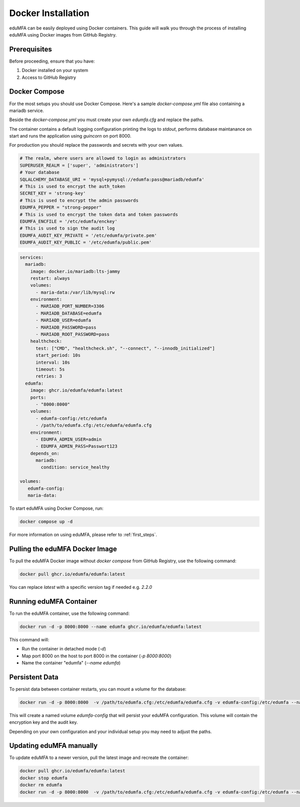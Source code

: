 .. _install_docker:

Docker Installation
-------------------

.. index:: docker

eduMFA can be easily deployed using Docker containers. This guide will walk you through the process of installing eduMFA using Docker images from GitHub Registry.

Prerequisites
.............

Before proceeding, ensure that you have:

1. Docker installed on your system
2. Access to GitHub Registry


Docker Compose
..............

For the most setups you should use Docker Compose. Here's a sample `docker-compose.yml` file also containing a mariadb service. 

Beside the `docker-compose.yml` you must create your own `edumfa.cfg` and replace the paths. 

The container contains a default logging configuration printing the logs to `stdout`, performs database maintanance on start and runs the application using `guincorn` on port 8000.

For production you should replace the passwords and secrets with your own values. 

.. code-block:: cfg
   
   # The realm, where users are allowed to login as administrators
   SUPERUSER_REALM = ['super', 'administrators']
   # Your database
   SQLALCHEMY_DATABASE_URI = 'mysql+pymysql://edumfa:pass@mariadb/edumfa'
   # This is used to encrypt the auth_token
   SECRET_KEY = 'strong-key'
   # This is used to encrypt the admin passwords
   EDUMFA_PEPPER = "strong-pepper"
   # This is used to encrypt the token data and token passwords
   EDUMFA_ENCFILE = '/etc/edumfa/enckey'
   # This is used to sign the audit log
   EDUMFA_AUDIT_KEY_PRIVATE = '/etc/edumfa/private.pem'
   EDUMFA_AUDIT_KEY_PUBLIC = '/etc/edumfa/public.pem'

.. code-block:: yaml

   services:
     mariadb:
       image: docker.io/mariadb:lts-jammy
       restart: always
       volumes:
         - maria-data:/var/lib/mysql:rw
       environment:
         - MARIADB_PORT_NUMBER=3306
         - MARIADB_DATABASE=edumfa
         - MARIADB_USER=edumfa
         - MARIADB_PASSWORD=pass
         - MARIADB_ROOT_PASSWORD=pass
       healthcheck:
         test: ["CMD", "healthcheck.sh", "--connect", "--innodb_initialized"]
         start_period: 10s
         interval: 10s
         timeout: 5s
         retries: 3
     edumfa:
       image: ghcr.io/edumfa/edumfa:latest
       ports:
         - "8000:8000"
       volumes:
         - edumfa-config:/etc/edumfa
         - /path/to/edumfa.cfg:/etc/edumfa/edumfa.cfg
       environment:
         - EDUMFA_ADMIN_USER=admin
         - EDUMFA_ADMIN_PASS=Passwort123
       depends_on:
         mariadb:
           condition: service_healthy

   volumes:
      edumfa-config:
      maria-data:

To start eduMFA using Docker Compose, run:

.. code-block:: bash

   docker compose up -d

For more information on using eduMFA, please refer to :ref:`first_steps`.

Pulling the eduMFA Docker Image
...............................

To pull the eduMFA Docker image without `docker compose` from GitHub Registry, use the following command:

.. code-block:: bash

   docker pull ghcr.io/edumfa/edumfa:latest

You can replace `latest` with a specific version tag if needed e.g. `2.2.0`

Running eduMFA Container
........................

To run the eduMFA container, use the following command:

.. code-block:: bash

   docker run -d -p 8000:8000 --name edumfa ghcr.io/edumfa/edumfa:latest

This command will:

- Run the container in detached mode (`-d`)
- Map port 8000 on the host to port 8000 in the container (`-p 8000:8000`)
- Name the container "edumfa" (`--name edumfa`)

Persistent Data 
...............

To persist data between container restarts, you can mount a volume for the database:

.. code-block:: bash

   docker run -d -p 8000:8000  -v /path/to/edumfa.cfg:/etc/edumfa/edumfa.cfg -v edumfa-config:/etc/edumfa --name edumfa ghcr.io/edumfa/edumfa:latest

This will create a named volume `edumfa-config` that will persist your eduMFA configuration. This volume will contain the encryption key and the audit key.

Depending on your own configuration and your individual setup you may need to adjust the paths.

Updating eduMFA manually
...............

To update eduMFA to a newer version, pull the latest image and recreate the container:

.. code-block:: bash

   docker pull ghcr.io/edumfa/edumfa:latest
   docker stop edumfa
   docker rm edumfa
   docker run -d -p 8000:8000  -v /path/to/edumfa.cfg:/etc/edumfa/edumfa.cfg -v edumfa-config:/etc/edumfa --name edumfa ghcr.io/edumfa/edumfa:latest

